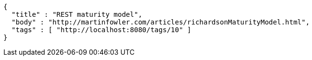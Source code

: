 [source,options="nowrap"]
----
{
  "title" : "REST maturity model",
  "body" : "http://martinfowler.com/articles/richardsonMaturityModel.html",
  "tags" : [ "http://localhost:8080/tags/10" ]
}
----